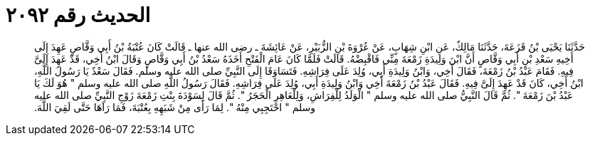 
= الحديث رقم ٢٠٩٢

[quote.hadith]
حَدَّثَنَا يَحْيَى بْنُ قَزَعَةَ، حَدَّثَنَا مَالِكٌ، عَنِ ابْنِ شِهَابٍ، عَنْ عُرْوَةَ بْنِ الزُّبَيْرِ، عَنْ عَائِشَةَ ـ رضى الله عنها ـ قَالَتْ كَانَ عُتْبَةُ بْنُ أَبِي وَقَّاصٍ عَهِدَ إِلَى أَخِيهِ سَعْدِ بْنِ أَبِي وَقَّاصٍ أَنَّ ابْنَ وَلِيدَةِ زَمْعَةَ مِنِّي فَاقْبِضْهُ‏.‏ قَالَتْ فَلَمَّا كَانَ عَامَ الْفَتْحِ أَخَذَهُ سَعْدُ بْنُ أَبِي وَقَّاصٍ وَقَالَ ابْنُ أَخِي، قَدْ عَهِدَ إِلَىَّ فِيهِ‏.‏ فَقَامَ عَبْدُ بْنُ زَمْعَةَ، فَقَالَ أَخِي، وَابْنُ وَلِيدَةِ أَبِي، وُلِدَ عَلَى فِرَاشِهِ‏.‏ فَتَسَاوَقَا إِلَى النَّبِيِّ صلى الله عليه وسلم‏.‏ فَقَالَ سَعْدٌ يَا رَسُولَ اللَّهِ، ابْنُ أَخِي، كَانَ قَدْ عَهِدَ إِلَىَّ فِيهِ‏.‏ فَقَالَ عَبْدُ بْنُ زَمْعَةَ أَخِي وَابْنُ وَلِيدَةِ أَبِي، وُلِدَ عَلَى فِرَاشِهِ‏.‏ فَقَالَ رَسُولُ اللَّهِ صلى الله عليه وسلم ‏"‏ هُوَ لَكَ يَا عَبْدُ بْنَ زَمْعَةَ ‏"‏‏.‏ ثُمَّ قَالَ النَّبِيُّ صلى الله عليه وسلم ‏"‏ الْوَلَدُ لِلْفِرَاشِ، وَلِلْعَاهِرِ الْحَجَرُ ‏"‏‏.‏ ثُمَّ قَالَ لِسَوْدَةَ بِنْتِ زَمْعَةَ زَوْجِ النَّبِيِّ صلى الله عليه وسلم ‏"‏ احْتَجِبِي مِنْهُ ‏"‏‏.‏ لِمَا رَأَى مِنْ شَبَهِهِ بِعُتْبَةَ، فَمَا رَآهَا حَتَّى لَقِيَ اللَّهَ‏.‏